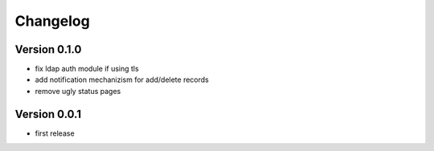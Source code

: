 Changelog
=========

Version 0.1.0
*************

* fix ldap auth module if using tls
* add notification mechanizism for add/delete records
* remove ugly status pages

Version 0.0.1
*************

* first release 
